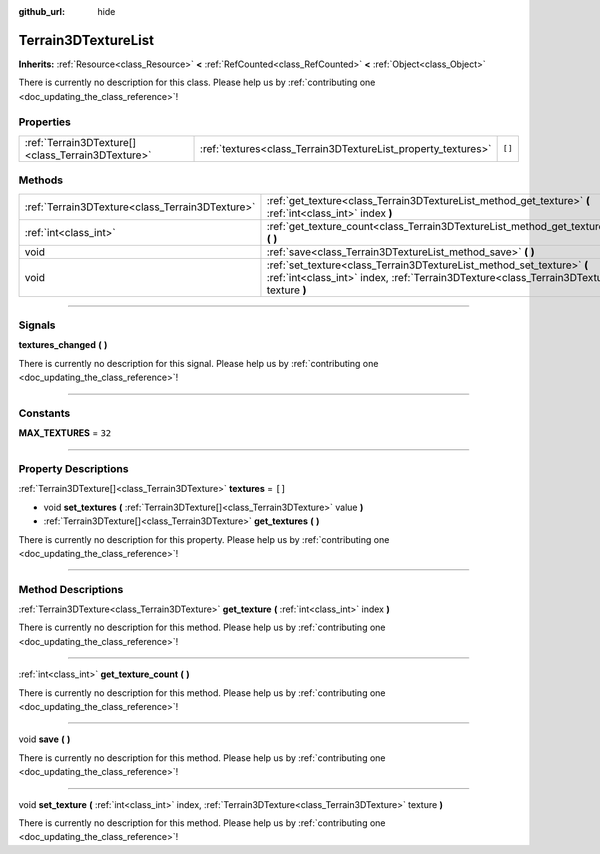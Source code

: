 :github_url: hide

.. DO NOT EDIT THIS FILE!!!
.. Generated automatically from Godot engine sources.
.. Generator: https://github.com/godotengine/godot/tree/4.1/doc/tools/make_rst.py.
.. XML source: https://github.com/godotengine/godot/tree/4.1/../_plugins/Terrain3D/doc/classes/Terrain3DTextureList.xml.

.. _class_Terrain3DTextureList:

Terrain3DTextureList
====================

**Inherits:** :ref:`Resource<class_Resource>` **<** :ref:`RefCounted<class_RefCounted>` **<** :ref:`Object<class_Object>`

.. container:: contribute

	There is currently no description for this class. Please help us by :ref:`contributing one <doc_updating_the_class_reference>`!

.. rst-class:: classref-reftable-group

Properties
----------

.. table::
   :widths: auto

   +---------------------------------------------------+---------------------------------------------------------------+--------+
   | :ref:`Terrain3DTexture[]<class_Terrain3DTexture>` | :ref:`textures<class_Terrain3DTextureList_property_textures>` | ``[]`` |
   +---------------------------------------------------+---------------------------------------------------------------+--------+

.. rst-class:: classref-reftable-group

Methods
-------

.. table::
   :widths: auto

   +-------------------------------------------------+--------------------------------------------------------------------------------------------------------------------------------------------------------------------+
   | :ref:`Terrain3DTexture<class_Terrain3DTexture>` | :ref:`get_texture<class_Terrain3DTextureList_method_get_texture>` **(** :ref:`int<class_int>` index **)**                                                          |
   +-------------------------------------------------+--------------------------------------------------------------------------------------------------------------------------------------------------------------------+
   | :ref:`int<class_int>`                           | :ref:`get_texture_count<class_Terrain3DTextureList_method_get_texture_count>` **(** **)**                                                                          |
   +-------------------------------------------------+--------------------------------------------------------------------------------------------------------------------------------------------------------------------+
   | void                                            | :ref:`save<class_Terrain3DTextureList_method_save>` **(** **)**                                                                                                    |
   +-------------------------------------------------+--------------------------------------------------------------------------------------------------------------------------------------------------------------------+
   | void                                            | :ref:`set_texture<class_Terrain3DTextureList_method_set_texture>` **(** :ref:`int<class_int>` index, :ref:`Terrain3DTexture<class_Terrain3DTexture>` texture **)** |
   +-------------------------------------------------+--------------------------------------------------------------------------------------------------------------------------------------------------------------------+

.. rst-class:: classref-section-separator

----

.. rst-class:: classref-descriptions-group

Signals
-------

.. _class_Terrain3DTextureList_signal_textures_changed:

.. rst-class:: classref-signal

**textures_changed** **(** **)**

.. container:: contribute

	There is currently no description for this signal. Please help us by :ref:`contributing one <doc_updating_the_class_reference>`!

.. rst-class:: classref-section-separator

----

.. rst-class:: classref-descriptions-group

Constants
---------

.. _class_Terrain3DTextureList_constant_MAX_TEXTURES:

.. rst-class:: classref-constant

**MAX_TEXTURES** = ``32``



.. rst-class:: classref-section-separator

----

.. rst-class:: classref-descriptions-group

Property Descriptions
---------------------

.. _class_Terrain3DTextureList_property_textures:

.. rst-class:: classref-property

:ref:`Terrain3DTexture[]<class_Terrain3DTexture>` **textures** = ``[]``

.. rst-class:: classref-property-setget

- void **set_textures** **(** :ref:`Terrain3DTexture[]<class_Terrain3DTexture>` value **)**
- :ref:`Terrain3DTexture[]<class_Terrain3DTexture>` **get_textures** **(** **)**

.. container:: contribute

	There is currently no description for this property. Please help us by :ref:`contributing one <doc_updating_the_class_reference>`!

.. rst-class:: classref-section-separator

----

.. rst-class:: classref-descriptions-group

Method Descriptions
-------------------

.. _class_Terrain3DTextureList_method_get_texture:

.. rst-class:: classref-method

:ref:`Terrain3DTexture<class_Terrain3DTexture>` **get_texture** **(** :ref:`int<class_int>` index **)**

.. container:: contribute

	There is currently no description for this method. Please help us by :ref:`contributing one <doc_updating_the_class_reference>`!

.. rst-class:: classref-item-separator

----

.. _class_Terrain3DTextureList_method_get_texture_count:

.. rst-class:: classref-method

:ref:`int<class_int>` **get_texture_count** **(** **)**

.. container:: contribute

	There is currently no description for this method. Please help us by :ref:`contributing one <doc_updating_the_class_reference>`!

.. rst-class:: classref-item-separator

----

.. _class_Terrain3DTextureList_method_save:

.. rst-class:: classref-method

void **save** **(** **)**

.. container:: contribute

	There is currently no description for this method. Please help us by :ref:`contributing one <doc_updating_the_class_reference>`!

.. rst-class:: classref-item-separator

----

.. _class_Terrain3DTextureList_method_set_texture:

.. rst-class:: classref-method

void **set_texture** **(** :ref:`int<class_int>` index, :ref:`Terrain3DTexture<class_Terrain3DTexture>` texture **)**

.. container:: contribute

	There is currently no description for this method. Please help us by :ref:`contributing one <doc_updating_the_class_reference>`!

.. |virtual| replace:: :abbr:`virtual (This method should typically be overridden by the user to have any effect.)`
.. |const| replace:: :abbr:`const (This method has no side effects. It doesn't modify any of the instance's member variables.)`
.. |vararg| replace:: :abbr:`vararg (This method accepts any number of arguments after the ones described here.)`
.. |constructor| replace:: :abbr:`constructor (This method is used to construct a type.)`
.. |static| replace:: :abbr:`static (This method doesn't need an instance to be called, so it can be called directly using the class name.)`
.. |operator| replace:: :abbr:`operator (This method describes a valid operator to use with this type as left-hand operand.)`
.. |bitfield| replace:: :abbr:`BitField (This value is an integer composed as a bitmask of the following flags.)`
